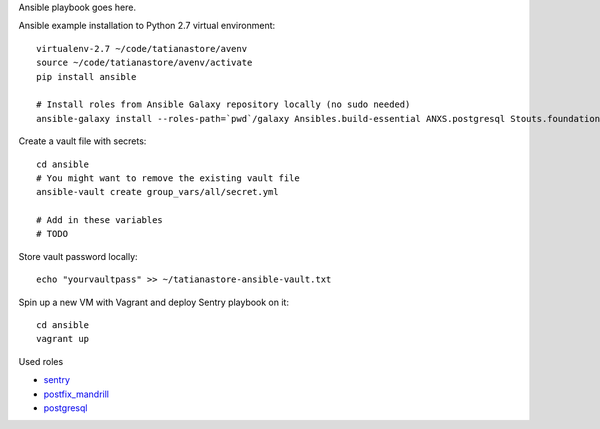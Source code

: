 Ansible playbook goes here.

Ansible example installation to Python 2.7 virtual environment::

    virtualenv-2.7 ~/code/tatianastore/avenv
    source ~/code/tatianastore/avenv/activate
    pip install ansible

    # Install roles from Ansible Galaxy repository locally (no sudo needed)
    ansible-galaxy install --roles-path=`pwd`/galaxy Ansibles.build-essential ANXS.postgresql Stouts.foundation Stouts.nginx Stouts.sentry

Create a vault file with secrets::

    cd ansible
    # You might want to remove the existing vault file
    ansible-vault create group_vars/all/secret.yml

    # Add in these variables
    # TODO

Store vault password locally::

    echo "yourvaultpass" >> ~/tatianastore-ansible-vault.txt

Spin up a new VM with Vagrant and deploy Sentry playbook on it::

    cd ansible
    vagrant up

Used roles

* `sentry <https://github.com/Stouts/Stouts.sentry>`_

* `postfix_mandrill <https://github.com/analytically/hadoop-ansible>`_

* `postgresql <https://galaxy.ansible.com/list#/roles/512>`_
